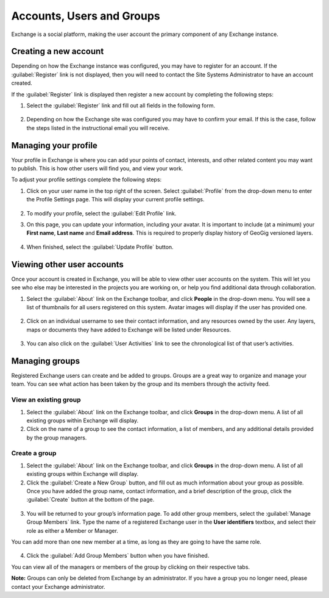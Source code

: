 Accounts, Users and Groups
==========================

Exchange is a social platform, making the user account the primary component of any Exchange instance.

Creating a new account
----------------------

Depending on how the Exchange instance was configured, you may have to register for an account. If the :guilabel:`Register` link is not displayed, then you will need to contact the Site Systems Administrator to have an account created.

If the :guilabel:`Register` link is displayed then register a new account by completing the following steps:

#. Select the :guilabel:`Register` link and fill out all fields in the following form.

   .. figure:: img/sign-up.png

#. Depending on how the Exchange site was configured you may have to confirm your email. If this is the case, follow the steps listed in the instructional email you will receive.

Managing your profile
---------------------

Your profile in Exchange is where you can add your points of contact, interests, and other related content you may want to publish. This is how other users will find you, and view your work.

To adjust your profile settings complete the following steps:

1. Click on your user name in the top right of the screen. Select :guilabel:`Profile` from the drop-down menu to enter the Profile Settings page. This will display your current profile settings.

   .. figure:: img/example-profile.png

2. To modify your profile, select the :guilabel:`Edit Profile` link.

3. On this page, you can update your information, including your avatar. It is important to include (at a minimum) your **First name**, **Last name** and **Email address**. This is required to properly display history of GeoGig versioned layers.

   .. figure:: img/edit-profile.png

4. When finished, select the :guilabel:`Update Profile` button.

Viewing other user accounts
---------------------------

Once your account is created in Exchange, you will be able to view other user accounts on the system. This will let you see who else may be interested in the projects you are working on, or help you find additional data through collaboration.

1. Select the :guilabel:`About` link on the Exchange toolbar, and click **People** in the drop-down menu. You will see a list of thumbnails for all users registered on this system. Avatar images will display if the user has provided one.

  .. figure:: img/about-menu.png

  .. figure:: img/exploring-people.png

2. Click on an individual username to see their contact information, and any resources owned by the user. Any layers, maps or documents they have added to Exchange will be listed under Resources.

   .. figure:: img/resources.png

3. You can also click on the :guilabel:`User Activities` link to see the chronological list of that user’s activities.

   .. figure:: img/activity-feed.png

Managing groups
---------------

Registered Exchange users can create and be added to groups. Groups are a great way to organize and manage your team. You can see what action has been taken by the group and its members through the activity feed.

View an existing group
^^^^^^^^^^^^^^^^^^^^^^

1. Select the :guilabel:`About` link on the Exchange toolbar, and click **Groups** in the drop-down menu. A list of all existing groups within Exchange will display.

2. Click on the name of a group to see the contact information, a list of members, and any additional details provided by the group managers.

  .. figure:: img/manage-group.png

Create a group
^^^^^^^^^^^^^^

1. Select the :guilabel:`About` link on the Exchange toolbar, and click **Groups** in the drop-down menu. A list of all existing groups within Exchange will display.

2. Click the :guilabel:`Create a New Group` button, and fill out as much information about your group as possible. Once you have added the group name, contact information, and a brief description of the group, click the :guilabel:`Create` button at the bottom of the page.

  .. figure:: img/create-group.png

3. You will be returned to your group’s information page. To add other group members, select the :guilabel:`Manage Group Members` link. Type the name of a registered Exchange user in the **User identifiers** textbox, and select their role as either a Member or Manager.

You can add more than one new member at a time, as long as they are going to have the same role.

  .. figure:: img/edit-group-members.png

4. Click the :guilabel:`Add Group Members` button when you have finished.

You can view all of the managers or members of the group by clicking on their respective tabs.

**Note:** Groups can only be deleted from Exchange by an administrator. If you have a group you no longer need, please contact your Exchange administrator.
